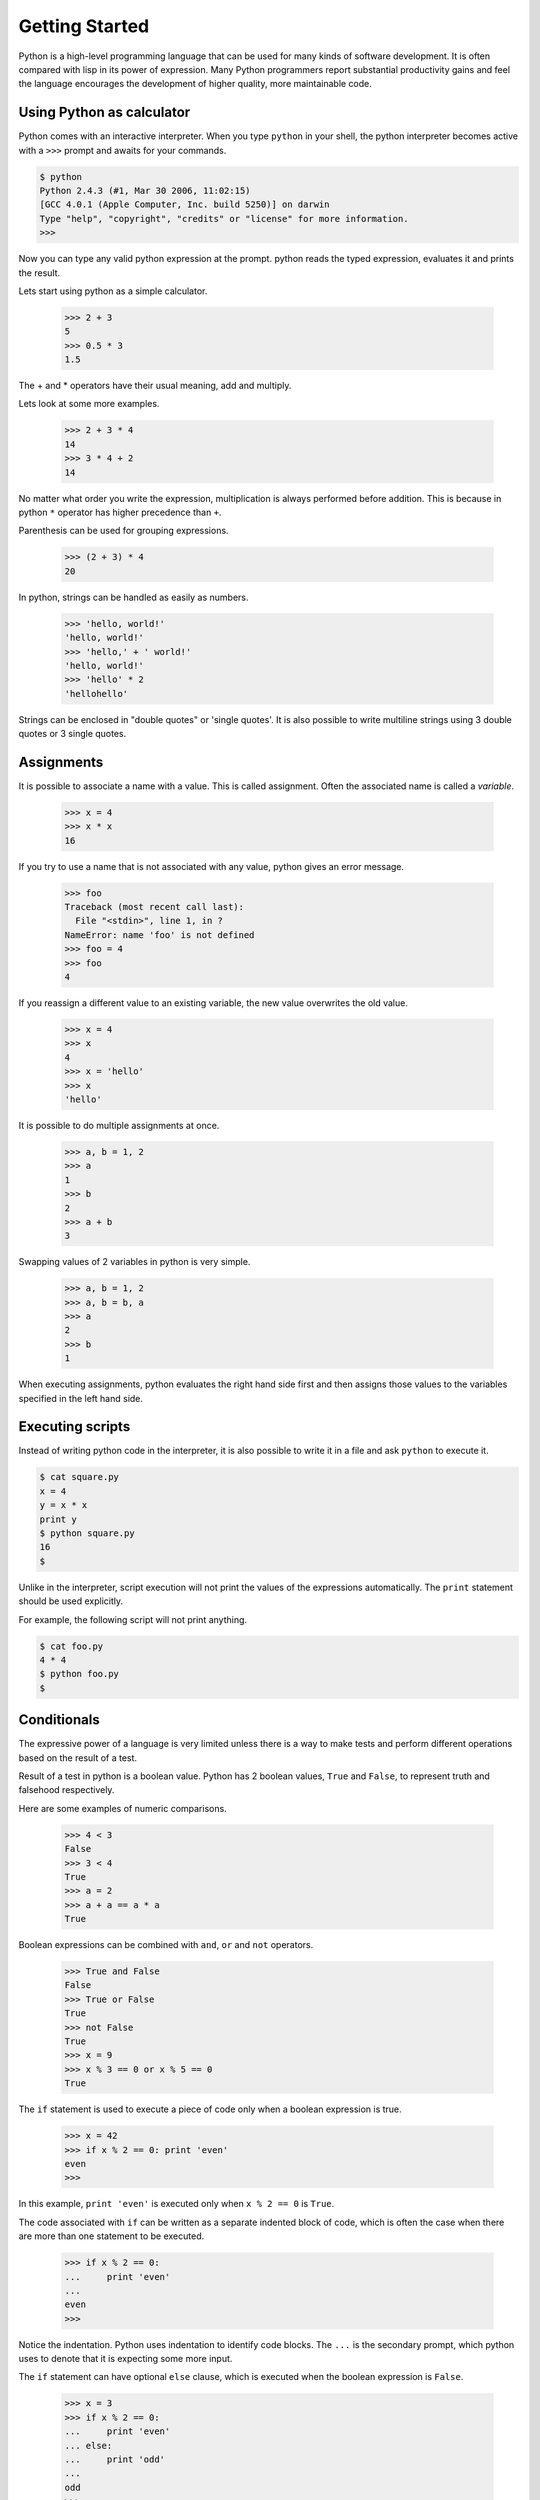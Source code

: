 Getting Started
---------------

Python is a high-level programming language that can be used for many kinds of software development. It is often compared with lisp in its power of expression. Many Python programmers report substantial productivity gains and feel the language encourages the development of higher quality, more maintainable code.

==========================
Using Python as calculator
==========================

Python comes with an interactive interpreter. When you type ``python`` in your shell, the python interpreter becomes active with a ``>>>`` prompt and awaits for your commands.

.. code-block:: python

    $ python
    Python 2.4.3 (#1, Mar 30 2006, 11:02:15) 
    [GCC 4.0.1 (Apple Computer, Inc. build 5250)] on darwin
    Type "help", "copyright", "credits" or "license" for more information.
    >>> 

Now you can type any valid python expression at the prompt. python reads the typed expression, evaluates it and prints the result.

Lets start using python as a simple calculator. 

    >>> 2 + 3
    5
    >>> 0.5 * 3
    1.5

The + and * operators have their usual meaning, add and multiply.

Lets look at some more examples.

    >>> 2 + 3 * 4
    14
    >>> 3 * 4 + 2
    14

No matter what order you write the expression, multiplication is always performed before addition. This is because in python ``*`` operator has higher precedence than ``+``. 

Parenthesis can be used for grouping expressions.

    >>> (2 + 3) * 4
    20

In python, strings can be handled as easily as numbers.

    >>> 'hello, world!'
    'hello, world!'
    >>> 'hello,' + ' world!'
    'hello, world!'
    >>> 'hello' * 2
    'hellohello'
    
Strings can be enclosed in "double quotes" or 'single quotes'. 
It is also possible to write multiline strings using 3 double quotes or 3 single quotes. 

===========
Assignments
===========

It is possible to associate a name with a value. This is called assignment. Often the associated name is called a *variable*.

    >>> x = 4
    >>> x * x
    16

If you try to use a name that is not associated with any value, python gives an error message.

    >>> foo
    Traceback (most recent call last):
      File "<stdin>", line 1, in ?
    NameError: name 'foo' is not defined
    >>> foo = 4
    >>> foo
    4

If you reassign a different value to an existing variable, the new value overwrites the old value.

    >>> x = 4
    >>> x
    4
    >>> x = 'hello'
    >>> x
    'hello'
 
It is possible to do multiple assignments at once.

    >>> a, b = 1, 2
    >>> a
    1
    >>> b
    2
    >>> a + b
    3

Swapping values of 2 variables in python is very simple.

    >>> a, b = 1, 2
    >>> a, b = b, a
    >>> a
    2
    >>> b
    1

When executing assignments, python evaluates the right hand side first and then assigns those values to the variables specified in the left hand side.

.. problem:: What will be the values of ``a`` and ``b`` after executing the following statements?

   >>> a, b = 0, 1
   >>> a, b = b, a+b

.. problem::  What will be the value of ``b`` after executing the following statements?

    >>> a = 1
    >>> b = a
    >>> a = 2

=================
Executing scripts
=================

Instead of writing python code in the interpreter, it is also possible to write it in a file and ask ``python`` to execute it.

.. code-block:: python

    $ cat square.py
    x = 4
    y = x * x
    print y
    $ python square.py
    16
    $
    
Unlike in the interpreter, script execution will not print the values of the expressions automatically. The ``print`` statement should be used explicitly.

For example, the following script will not print anything.

.. code-block:: python

    $ cat foo.py
    4 * 4
    $ python foo.py
    $

============
Conditionals
============

The expressive power of a language is very limited unless there is a way to make tests and perform different operations based on the result of a test.

Result of a test in python is a boolean value. Python has 2 boolean values, ``True`` and ``False``,  to represent truth and falsehood respectively.

Here are some examples of numeric comparisons.

    >>> 4 < 3
    False
    >>> 3 < 4
    True
    >>> a = 2
    >>> a + a == a * a
    True

Boolean expressions can be combined with ``and``, ``or`` and ``not`` operators.

    >>> True and False
    False
    >>> True or False
    True
    >>> not False
    True
    >>> x = 9
    >>> x % 3 == 0 or x % 5 == 0
    True
    
The ``if`` statement is used to execute a piece of code only when a boolean expression is true.

    >>> x = 42
    >>> if x % 2 == 0: print 'even'
    even
    >>>

In this example, ``print 'even'`` is executed only when ``x % 2 == 0`` is ``True``. 

The code associated with ``if`` can be written as a separate indented block of code, which is often the case when there are more than one statement to be executed.    

    >>> if x % 2 == 0:
    ...     print 'even'
    ...
    even
    >>>

Notice the indentation. Python uses indentation to identify code blocks.
The ``...`` is the secondary prompt, which python uses to denote that it is expecting some more input.

The ``if`` statement can have optional ``else`` clause, which is executed when the boolean expression is ``False``.

    >>> x = 3
    >>> if x % 2 == 0:
    ...     print 'even'
    ... else:
    ...     print 'odd'
    ...
    odd
    >>>

The ``if`` statement can have optional ``elif`` clauses when there are more conditions to be checked. The ``elif`` keyword is short for ``else if``, and is useful to avoid excessive indentation.
        
    >>> x = 42
    >>> if x < 10: 
    ...        print 'one digit number'
    ... elif x < 100:
    ...     print 'two digit number'
    ... else: 
    ...     print 'big number'
    ...
    two digit number
    >>>

.. problem :: What happens the following code is executed? Will it give any error? Explain the reasons.

.. code-block:: python

    x = 2
    if x == 2:
        print x
    else:
        print y

.. problem :: What happens the following code is executed? Will it give any error? Explain the reasons.

.. code-block:: python

    x = 2
    if x == 2:
        print x
    else:
        x +

=========
Functions
=========

Just like a value can be associated with a name, a piece of logic can also be associated with a name by defining a function. Lets look at some built-in functions before we start writing our own.

The built-in function ``min`` finds the minimum value from the given numbers.

    >>> min(5, 4)
    4

A function takes a list of values, called arguments, as input and returns the computed result back. In this example, the ``min`` function has taken 2 arguments, ``5`` and ``4`` and returned ``4``.

Now, lets define a function to compute square of a number.

    >>> def square(x):
    ...     return x * x
    ...
    >>>

The keyword ``def`` is used to define a function and it must be followed by the function name and parenthesized list of formal parameters. Formal parameters are the names used to access the arguments passed when the function is called. Just like the ``if`` statement, body of the function must be indented. The ``return`` keyword is used to specify the return value.

Lets see what happens when we call the ``square`` function.

    >>> square(4)
    16

Arguments to a function can also be expressions, which are evaluated before the function is called.

    >>> a = 1
    >>> square(a + 2)
    9
    
Functions calls can be used in any expressions.

    >>> 1 + square(2) + square(3) - 2
    12

Function calls can be nested.

    >>> square(square(4))
    256

New functions can be defined using existing functions.

    >>> def sum_of_squares(a, b):
    ...     return square(a) + square(b)
    ...
    >>> sum_of_squares(2, 3)
    13
    
Functions are not really very different from numbers and strings. They can be assigned to variables and passed as arguments to other functions.

    >>> square
    <function square at 0x7a930>
    >>> sqr = square
    >>> sqr
    <function square at 0x7a930>
    >>> sqr(4)
    16
    >>> def magic(f):
    ...     return f(2) + f(3)
    ...
    >>> magic(square)
    13

The ``lambda`` keyword can be used to create small anonymous functions.

	>>> f = lambda x: x+1
	>>> f(4)
	5
	>>> magic(lambda x: x*x)
	13

We can also pass named arguments to a function.

	>>> def sub(a, b): return a-b
	...
	>>> sub(4, 2)
	2
	>>> sub(a=4, b=2)
	2
	>>> sub(b=2, a=4)
	2
	
It is possible to specify default values for arguments.

	>>> def join(a, b, delim=' '):
	...	    return a + delim + b
	>>> join('hello, 'world', ',')
	'hello,world'
	>>> join('hello', 'world')
	'hello world'
    
You might have already noticed that the names used inside function need not be different from the names used outside.

    >>> x = 1
    >>> y = 2
    >>> def f(x):
    ...        y = x + x
    ...     return y
    ...
    >>> f(4)
    8
    >>> x
    1
    >>> y
    2
    
Python manages variables inside a function separately from the variables outside. The variables defined inside a function are called local variables and the variables defined outside are called global variables. The formal parameters are also considered as local variables. While finding value of a variable, python first tries to look for a local variable with that name and if doesn't find then it looks in the global variables.

    >>> x = 1
    >>> y = 2
    >>> def f(x):
    ...        z = x + y # here x is local and y is global
    ...        return z
    >>> f(4)
    6
    >>> y = 6
    >>> f(5)
    11

However, to modify a global variable, it must be declared as global inside the function definition.

    >>> y = 1
    >>> def f(x):
    ...        global y
    ...        y = y + x
    >>> f(2)
    >>> y
    3

.. problem :: How many times the ``+`` and ``*`` operations are performed in evaluating the following expression.

    >>> sum_of_squares(1+1, 1+2)
    13

.. problem :: Write a function ``absolute`` to compute absolute value of a number.

     >>> absolute(4)
     4
     >>> absolute(-3)
     3
     >>> absolute(0)
     0

.. problem :: Write functions ``minimum`` and ``maximum`` to compute minimum and maximum values of 2 given numbers respectively.

    >>> minimum(2, 3)
    2
    >>> mininum(3, -2)
    -2
    >>> maximum(2, 3)
    3
    >>> maximum(3, -2)
    3

.. problem :: What happens if you pass 2 strings as arguments to the ``minimum`` and ``maximum`` functions defined in the above problem? Explain why.

.. problem :: A novice programmer has tried to implement ``absolute`` function using a function ``newif`` instead of using the ``if`` statement directly.

    >>> def newif(condition, if_value, else_value)
    ...     if condition: 
    ...         return if_value
    ...     else:
    ...         return else_value
    ...
    >>> def absolute(a):
    ...     return newif(a > 0, a, -a)
    ...

Do you see any problem with the ``newif`` function? Can you give an example where the ``newif`` function and the ``if`` statement behave differently?

.. problem :: What will the output of calling function ``g`` in the following 2 places. Justify your answer.

    >>> def f(x): return x + x
    >>> def g(): return f(5)
    >>> g()
    ???
    >>> def f(x): return x * x
    >>> g()
    ???
    
.. problem :: Can you implement ``swap`` function in python?

=======
Modules
=======

Just like functions allow us to group and reuse a piece of logic, modules allow us to group and reuse useful functions in other programs  

--Just like we can write scripts and execute them multiple times, we can write useful functions --in a file and reuse them in other scripts and interpreter. 

To reuse the function in 
Suppose you want to reuse the square function that we have written previously. We can write that in a file square.py. 

which can be imported 

    - what is a module
    - import

Python provides a way of documenting code. 

    - docstrings and pydoc
    - __name__
    - doctest

.. code-block:: python

    $ cat square.py
    """Square module."""

    def square(x):
        """Squares a number.

            >>> square(4)
             16
            >>> square(-3)
            9
        """
        return x * x

    if __name__ == "__main__":
        import doctest
        doctest.testmod()
    $ python square.py
    $
    
We shall use doctests for all problems we are going to solve from now on.

.. problem :: Write a module ``number.py`` with ``minimum`` and ``maximum`` functions from the previous problems and add doctests to it.
